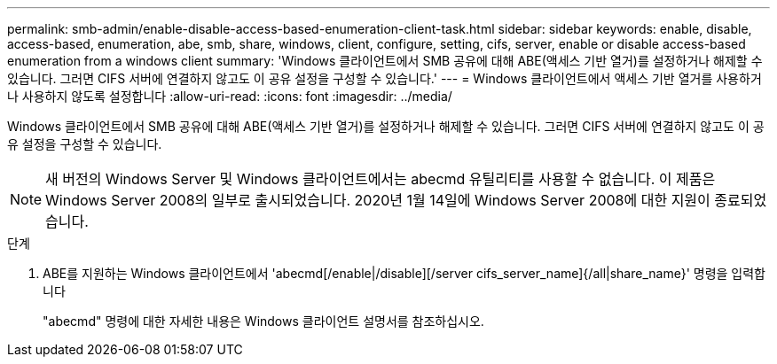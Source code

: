 ---
permalink: smb-admin/enable-disable-access-based-enumeration-client-task.html 
sidebar: sidebar 
keywords: enable, disable, access-based, enumeration, abe, smb, share, windows, client, configure, setting, cifs, server, enable or disable access-based enumeration from a windows client 
summary: 'Windows 클라이언트에서 SMB 공유에 대해 ABE(액세스 기반 열거)를 설정하거나 해제할 수 있습니다. 그러면 CIFS 서버에 연결하지 않고도 이 공유 설정을 구성할 수 있습니다.' 
---
= Windows 클라이언트에서 액세스 기반 열거를 사용하거나 사용하지 않도록 설정합니다
:allow-uri-read: 
:icons: font
:imagesdir: ../media/


[role="lead"]
Windows 클라이언트에서 SMB 공유에 대해 ABE(액세스 기반 열거)를 설정하거나 해제할 수 있습니다. 그러면 CIFS 서버에 연결하지 않고도 이 공유 설정을 구성할 수 있습니다.


NOTE: 새 버전의 Windows Server 및 Windows 클라이언트에서는 abecmd 유틸리티를 사용할 수 없습니다. 이 제품은 Windows Server 2008의 일부로 출시되었습니다. 2020년 1월 14일에 Windows Server 2008에 대한 지원이 종료되었습니다.

.단계
. ABE를 지원하는 Windows 클라이언트에서 'abecmd[/enable|/disable][/server cifs_server_name]{/all|share_name}' 명령을 입력합니다
+
"abecmd" 명령에 대한 자세한 내용은 Windows 클라이언트 설명서를 참조하십시오.


